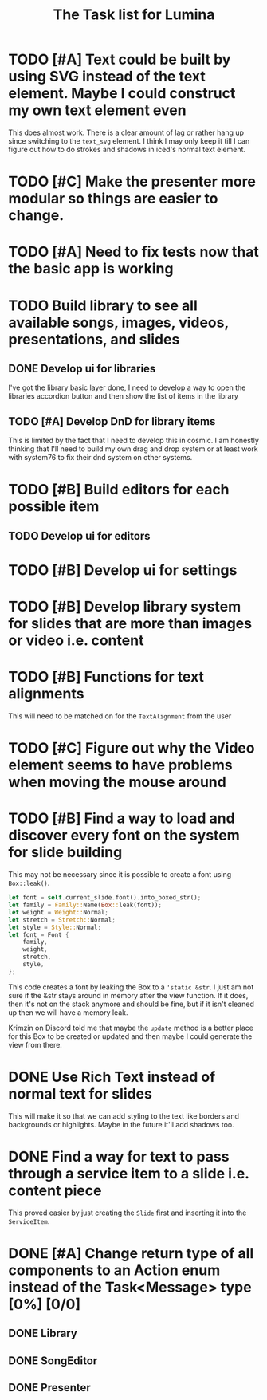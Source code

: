 #+TITLE: The Task list for Lumina


* TODO [#A] Text could be built by using SVG instead of the text element. Maybe I could construct my own text element even
This does almost work. There is a clear amount of lag or rather hang up since switching to the =text_svg=  element. I think I may only keep it till I can figure out how to do strokes and shadows in iced's normal text element.

* TODO [#C] Make the presenter more modular so things are easier to change.

* TODO [#A] Need to fix tests now that the basic app is working

* TODO Build library to see all available songs, images, videos, presentations, and slides
** DONE Develop ui for libraries
I've got the library basic layer done, I need to develop a way to open the libraries accordion button and then show the list of items in the library
** TODO [#A] Develop DnD for library items
This is limited by the fact that I need to develop this in cosmic. I am honestly thinking that I'll need to build my own drag and drop system or at least work with system76 to fix their dnd system on other systems.

* TODO [#B] Build editors for each possible item
** TODO Develop ui for editors

* TODO [#B] Develop ui for settings

* TODO [#B] Develop library system for slides that are more than images or video i.e. content

* TODO [#B] Functions for text alignments
This will need to be matched on for the =TextAlignment= from the user
* TODO [#C] Figure out why the Video element seems to have problems when moving the mouse around
* TODO [#B] Find a way to load and discover every font on the system for slide building
This may not be necessary since it is possible to create a font using =Box::leak()=.
#+begin_src rust
let font = self.current_slide.font().into_boxed_str();
let family = Family::Name(Box::leak(font));
let weight = Weight::Normal;
let stretch = Stretch::Normal;
let style = Style::Normal;
let font = Font {
    family,
    weight,
    stretch,
    style,
};
#+end_src

This code creates a font by leaking the Box to a ='static &str=. I just am not sure if the &str stays around in memory after the view function. If it does, then it's not on the stack anymore and should be fine, but if it isn't cleaned up then we will have a memory leak.

Krimzin on Discord told me that maybe the =update= method is a better place for this Box to be created or updated and then maybe I could generate the view from there.

* DONE Use Rich Text instead of normal text for slides
This will make it so that we can add styling to the text like borders and backgrounds or highlights. Maybe in the future it'll add shadows too.
* DONE Find a way for text to pass through a service item to a slide i.e. content piece
This proved easier by just creating the =Slide= first and inserting it into the =ServiceItem=.
* DONE [#A] Change return type of all components to an Action enum instead of the Task<Message> type [0%] [0/0]
** DONE Library
** DONE SongEditor
** DONE Presenter


